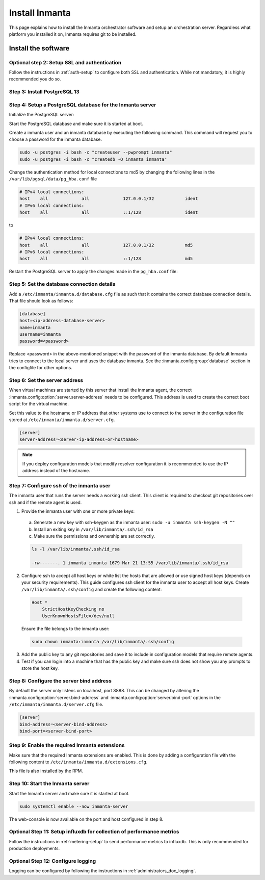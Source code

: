 .. _install-server:

Install Inmanta
***************

This page explains how to install the Inmanta orchestrator software and setup an orchestration server. Regardless what platform
you installed it on, Inmanta requires git to be installed.


Install the software
####################

.. only:: oss

    Step 1: Install the software
    ----------------------------

    .. tab-set::

        .. tab-item:: RHEL 8 and 9

            For RHEL, Almalinux and Rockylinux 8 and 9  based systems use dnf:

            .. code-block:: sh
                :substitutions:


                sudo tee /etc/yum.repos.d/inmanta-oss-stable.repo <<EOF
                [inmanta-oss-stable]
                name=inmanta-oss-stable
                baseurl=https://packages.inmanta.com/public/oss-stable/rpm/el/\$releasever/\$basearch
                repo_gpgcheck=1
                enabled=1
                gpgkey=https://packages.inmanta.com/public/oss-stable/gpg.|oss_gpg_key|.key
                gpgcheck=1
                sslverify=1
                sslcacert=/etc/pki/tls/certs/ca-bundle.crt
                metadata_expire=300
                pkg_gpgcheck=1
                autorefresh=1
                type=rpm-md
                EOF

                sudo dnf install -y inmanta-oss inmanta-oss-server inmanta-oss-agent

            The first package (inmanta-oss) contains all the code and the commands. The server and the agent packages install config
            files and systemd unit files. The web-console is installed with the server package.


        .. tab-item:: Debian, Ubuntu and derivatives.

            First make sure Python >= 3.9 and git are installed. Inmanta requires many dependencies so it is recommended to create a virtual env.
            Next install inmanta with pip install in the newly created virtual env.

            Please note, the path to the virtual env is arbitrary. Your desired path can override below example.

            .. code-block:: sh

                # Install GCC, python3 >= 3.9 and pip
                sudo apt-get update
                sudo apt-get install build-essential
                sudo apt-get install python3-pip

                # Install wheel and inmanta in a python venv
                sudo apt-get install python3-venv
                sudo python3 -m venv /opt/inmanta
                sudo /opt/inmanta/bin/pip install -U pip wheel
                sudo /opt/inmanta/bin/pip install inmanta
                sudo /opt/inmanta/bin/inmanta --help

                # Install PostgreSQL
                sudo apt-get install postgresql postgresql-client


            Download the configuration files named ``inmanta.cfg`` and ``extensions.cfg`` (these names are arbitrary) in your virtual env:

            .. code-block:: sh

                sudo mkdir /opt/inmanta/inmanta.d
                sudo apt-get install wget
                sudo wget -O /opt/inmanta/inmanta.cfg "https://raw.githubusercontent.com/inmanta/inmanta-core/master/misc/inmanta.cfg"
                sudo wget -O /opt/inmanta/inmanta.d/extensions.cfg "https://raw.githubusercontent.com/inmanta/inmanta-core/master/misc/extensions.cfg"


            If you want to use the web-console you need to install it as well:

            Get the pre-built package from our `web-console github page <https://github.com/inmanta/web-console/packages/>`_. Click on the the package name to go to the package's main page, then on the right hand side under ``Assets``, you will see the compressed package. Download and extract it to your desired directory (preferably, on the same virtual env which was created earlier, in this case, /opt/inmanta). Next, open the ``inmanta.cfg`` file and at the bottom of the file, under the ``[web-console]`` section, change the ``path`` value to the ``dist`` directory of where you extracted the pre-built package. For instance:

            .. code-block:: ini

                path=/opt/inmanta/web-console/package/dist


            Then the Inmanta server can be started using below command (please note, below command has to be run after completing the  :ref:`configure-server`) part:

            .. code-block:: bash

                sudo /opt/inmanta/bin/inmanta -vv -c /opt/inmanta/inmanta.cfg --config-dir /opt/inmanta/inmanta.d server


        .. tab-item:: Other

            First make sure Python >= 3.9 and git are installed. Inmanta requires many dependencies so it is recommended to create a virtual env.
            Next install inmanta with ``pip install`` in the newly created virtual env.

            Please note, the path to the virtual env is arbitrary. Your desired path can override below example.

            .. code-block:: sh

                # Install python3 >= 3.9 and git
                # If git is not already installed, by running git in your terminal, the installation guide will be shown
                sudo python3 -m venv /opt/inmanta
                sudo /opt/inmanta/bin/pip install -U pip wheel
                sudo /opt/inmanta/bin/pip install inmanta
                sudo /opt/inmanta/bin/inmanta --help


            Install PostgreSQL using this `guide <https://www.postgresql.org/docs/13/tutorial-install.html>`_



            Download the configuration files named ``inmanta.cfg`` and ``extensions.cfg`` (these names are arbitrary) in your virtual env:

            .. code-block:: sh

                sudo mkdir /opt/inmanta/inmanta.d
                sudo wget -O /opt/inmanta/inmanta.cfg "https://raw.githubusercontent.com/inmanta/inmanta-core/master/misc/inmanta.cfg"
                sudo wget -O /opt/inmanta/inmanta.d/extensions.cfg "https://raw.githubusercontent.com/inmanta/inmanta-core/master/misc/extensions.cfg"


            If you want to use the web-console you need to install it as well:

            Get the pre-built package from our `web-console github page <https://github.com/inmanta/web-console/packages/>`_. Click on the the package name to go to the package's main page, then on the right hand side under ``Assets``, you will see the compressed package. Download and extract it to your desired directory (preferably, on the same virtual env which was created earlier, in this case, /opt/inmanta). Next, open the ``inmanta.cfg`` file and at the bottom of the file, under the ``[web-console]`` section, change the ``path`` value to the ``dist`` directory of where you extracted the pre-built package. For instance:

            .. code-block:: ini

                path=/opt/inmanta/web-console/package/dist


            Then the Inmanta server can be started using below command (please note, below command has to be run after completing the  :ref:`configure-server`) part:

            .. code-block:: bash

                sudo /opt/inmanta/bin/inmanta -vv -c /opt/inmanta/inmanta.cfg --config-dir /opt/inmanta/inmanta.d server


        .. tab-item:: Windows

            On Windows only the compile and export commands are supported. This is useful in the :ref:`push-to-server` deployment mode of
            inmanta. First make sure you have Python >= 3.9 and git. Inmanta requires many dependencies so it is recommended to create a virtual env.
            Next install inmanta with pip install in the newly created virtual env.

            .. code-block:: powershell

                # Install python3 >= 3.9 and git
                python3 -m venv C:\inmanta\env
                C:\inmanta\env\Script\pip install inmanta
                C:\inmanta\env\Script\inmanta --help


        .. tab-item:: Source

            Get the source either from our `release page on github <https://github.com/inmanta/inmanta-core/releases>`_ or clone/download a branch directly.

            .. code-block:: sh

                git clone https://github.com/inmanta/inmanta-core.git
                cd inmanta
                pip install -c requirements.txt .

    .. warning::
        When you use Inmanta modules that depend on python libraries with native code, python headers and a working compiler are required as well.

    .. _configure-server:

    Configure server
    ################
    This guide goes through the steps to set up an Inmanta service orchestrator server. This guide assumes a RHEL 8 based
    server is used. The rpm packages install the server configuration file in `/etc/inmanta/inmanta.cfg`.




.. only:: iso

    Step 1: Install the software
    ----------------------------

    Create a repositories file to point yum to the inmanta service orchestrator release repository. Create a file
    ``/etc/yum.repos.d/inmanta.repo`` with the following content:


    .. code-block:: sh
        :substitutions:

        [inmanta-service-orchestrator-|version_major|-stable]
        name=inmanta-service-orchestrator-|version_major|-stable
        baseurl=https://packages.inmanta.com/<token>/inmanta-service-orchestrator-|version_major|-stable/rpm/el/8/$basearch
        repo_gpgcheck=1
        enabled=1
        gpgkey=https://packages.inmanta.com/<token>/inmanta-service-orchestrator-|version_major|-stable/cfg/gpg/gpg.|iso_gpg_key|.key
        gpgcheck=1
        sslverify=1
        sslcacert=/etc/pki/tls/certs/ca-bundle.crt
        metadata_expire=300
        pkg_gpgcheck=1
        autorefresh=1
        type=rpm-md


    Replace ``<token>`` with the token provided with your license.

    Use dnf to install the software:

    .. code-block:: sh

        sudo dnf install -y inmanta-service-orchestrator-server


    This command installs the software and all of its dependencies.


    Install the license
    ###################

    For the orchestration server to start a license and entitlement file should be loaded into the server. This section describes how to
    configure the license. The license consists of two files:

    - The file with the .license extension is the license file
    - The file with the .jwe extension is the entitlement file

    Copy both files to the server and store them for example in ``/etc/inmanta/license``. If this directory does not exist, create it. Then create a
    configuration file to point the orchestrator to the license files. Create a file ``/etc/inmanta/inmanta.d/license.cfg`` with the following content:

    .. code-block::

        [license]
        license-key=/etc/inmanta/license/<license name>.license
        entitlement-file=/etc/inmanta/license/<license name>.jwe


    Replace ``<license name>`` with the name of the license you received.


Optional step 2: Setup SSL and authentication
---------------------------------------------

Follow the instructions in :ref:`auth-setup` to configure both SSL and authentication.
While not mandatory, it is highly recommended you do so.

.. _install-step-2:

Step 3: Install PostgreSQL 13
-----------------------------

.. only:: oss

    For most platforms you can install PostgreSQL 13 following the `installation guide <https://www.postgresql.org/download/>`_ for your
    platform.

    For RHEL based systems you can also use the PostgreSQL that comes with the distribution.

    .. code-block:: sh

        sudo dnf module install postgresql:13/server

.. only:: iso

    Install the PostgreSQL 13 package included in RHEL. More info in the `postgresql documentation <https://www.postgresql.org/download/linux/redhat/>`_

    .. tab-set::

        .. tab-item:: RHEL 8

            .. code-block:: sh

                sudo dnf module install postgresql:13/server
                sudo systemctl enable postgresql

        .. tab-item:: RHEL 9

            .. code-block:: sh

                sudo dnf install postgresql-server
                sudo systemctl enable postgresql


.. _install-step-3:

Step 4: Setup a PostgreSQL database for the Inmanta server
----------------------------------------------------------

Initialize the PostgreSQL server:

.. only:: oss

    .. code-block:: sh

        sudo su - postgres -c "postgresql-13-setup --initdb"

.. only:: iso

    .. code-block:: sh

        sudo su - postgres -c "postgresql-setup --initdb"


Start the PostgreSQL database and make sure it is started at boot.

.. only:: oss

    .. code-block:: sh

        sudo systemctl enable --now postgresql-13

.. only:: iso

    .. code-block:: sh

        sudo systemctl enable --now postgresql

Create a inmanta user and an inmanta database by executing the following command. This command will request you to choose a
password for the inmanta database.

.. code-block:: sh

  sudo -u postgres -i bash -c "createuser --pwprompt inmanta"
  sudo -u postgres -i bash -c "createdb -O inmanta inmanta"

Change the authentication method for local connections to md5 by changing the following lines in the
``/var/lib/pgsql/data/pg_hba.conf`` file

.. code-block:: text

  # IPv4 local connections:
  host    all             all             127.0.0.1/32            ident
  # IPv6 local connections:
  host    all             all             ::1/128                 ident

to

.. code-block:: text

  # IPv4 local connections:
  host    all             all             127.0.0.1/32            md5
  # IPv6 local connections:
  host    all             all             ::1/128                 md5


Restart the PostgreSQL server to apply the changes made in the ``pg_hba.conf`` file:

.. only:: oss

    .. code-block:: sh

        sudo systemctl restart postgresql-13

.. only:: iso

    .. code-block:: sh

        sudo systemctl restart postgresql

.. _install-step-4:

Step 5: Set the database connection details
-------------------------------------------

Add a ``/etc/inmanta/inmanta.d/database.cfg`` file as such that it contains the correct database connection details.
That file should look as follows:

.. code-block:: text

  [database]
  host=<ip-address-database-server>
  name=inmanta
  username=inmanta
  password=<password>

Replace <password> in the above-mentioned snippet with the password of the inmanta database. By default Inmanta tries to
connect to the local server and uses the database inmanta. See the :inmanta.config:group:`database` section in the
configfile for other options.

.. _configure_server_step_5:

Step 6: Set the server address
------------------------------

When virtual machines are started by this server that install the inmanta agent, the correct
:inmanta.config:option:`server.server-address` needs to be
configured. This address is used to create the correct boot script for the virtual machine.

Set this value to the hostname or IP address that other systems use to connect to the server
in the configuration file stored at ``/etc/inmanta/inmanta.d/server.cfg``.

.. code-block:: text

  [server]
  server-address=<server-ip-address-or-hostname>

.. note:: If you deploy configuration models that modify resolver configuration it is recommended to use the IP address instead
  of the hostname.


.. _configure_server_step_6:

Step 7: Configure ssh of the inmanta user
-----------------------------------------

The inmanta user that runs the server needs a working ssh client. This client is required to checkout git repositories over
ssh and if the remote agent is used.

1. Provide the inmanta user with one or more private keys:

  a. Generate a new key with ssh-keygen as the inmanta user: ``sudo -u inmanta ssh-keygen -N ""``
  b. Install an exiting key in ``/var/lib/inmanta/.ssh/id_rsa``
  c. Make sure the permissions and ownership are set correctly.

  .. code-block:: text

    ls -l /var/lib/inmanta/.ssh/id_rsa

    -rw-------. 1 inmanta inmanta 1679 Mar 21 13:55 /var/lib/inmanta/.ssh/id_rsa

2. Configure ssh to accept all host keys or white list the hosts that are allowed or use signed host keys
   (depends on your security requirements). This guide configures ssh client for the inmanta user to accept all host keys.
   Create ``/var/lib/inmanta/.ssh/config`` and create the following content:

  .. code-block:: text

    Host *
        StrictHostKeyChecking no
        UserKnownHostsFile=/dev/null

  Ensure the file belongs to the inmanta user:

  .. code-block:: shell

    sudo chown inmanta:inmanta /var/lib/inmanta/.ssh/config

3. Add the public key to any git repositories and save it to include in configuration models that require remote agents.
4. Test if you can login into a machine that has the public key and make sure ssh does not show you any prompts to store
   the host key.

Step 8: Configure the server bind address
-----------------------------------------

By default the server only listens on localhost, port 8888.
This can be changed by altering the
:inmanta.config:option:`server.bind-address` and :inmanta.config:option:`server.bind-port`
options in the ``/etc/inmanta/inmanta.d/server.cfg`` file.

.. code-block:: text

  [server]
  bind-address=<server-bind-address>
  bind-port=<server-bind-port>

Step 9: Enable the required Inmanta extensions
----------------------------------------------

Make sure that the required Inmanta extensions are enabled. This is done by adding a configuration file with the following content to ``/etc/inmanta/inmanta.d/extensions.cfg``.

.. only:: oss

    .. code-block:: text

       [server]
       enabled_extensions=ui

.. only:: iso

    .. code-block:: text

        [server]
        enabled_extensions=lsm,ui,support,license

This file is also installed by the RPM.


Step 10: Start the Inmanta server
---------------------------------

Start the Inmanta server and make sure it is started at boot.

.. code-block:: sh

  sudo systemctl enable --now inmanta-server


The web-console is now available on the port and host configured in step 8.

Optional Step 11: Setup influxdb for collection of performance metrics
----------------------------------------------------------------------

Follow the instructions in :ref:`metering-setup` to send performance metrics to influxdb.
This is only recommended for production deployments.

Optional Step 12: Configure logging
-----------------------------------

Logging can be configured by following the instructions in :ref:`administrators_doc_logging`.

